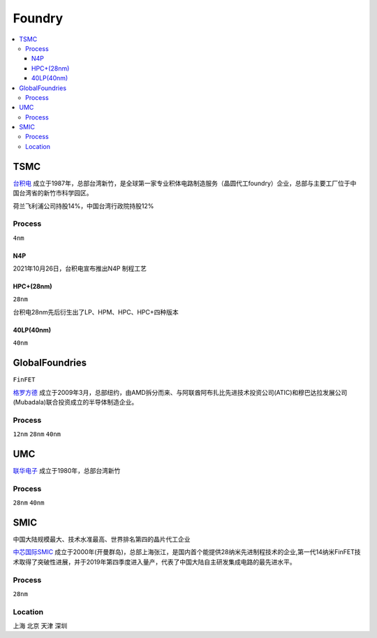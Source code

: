 
.. _foundry:

Foundry
===============

.. contents::
    :local:


.. _tsmc:

TSMC
-----------

`台积电 <https://www.tsmc.com>`_ 成立于1987年，总部台湾新竹，是全球第一家专业积体电路制造服务（晶圆代工foundry）企业，总部与主要工厂位于中国台湾省的新竹市科学园区。

荷兰飞利浦公司持股14%，中国台湾行政院持股12%

.. _tsmc_process:

Process
~~~~~~~~~~~
``4nm``

.. _tsmc_n4p:

N4P
^^^^^^^^^^^

2021年10月26日，台积电宣布推出N4P 制程工艺

.. _tsmc_hpc:

HPC+(28nm)
^^^^^^^^^^^
``28nm``

台积电28nm先后衍生出了LP、HPM、HPC、HPC+四种版本

.. _tsmc_40lp:

40LP(40nm)
^^^^^^^^^^^
``40nm``

.. _gf:

GlobalFoundries
-----------------
``FinFET``

`格罗方德 <https://gf.com/>`_ 成立于2009年3月，总部纽约，由AMD拆分而来、与阿联酋阿布扎比先进技术投资公司(ATIC)和穆巴达拉发展公司(Mubadala)联合投资成立的半导体制造企业。

.. _gf_process:

Process
~~~~~~~~~~~
``12nm`` ``28nm`` ``40nm``

.. _umc:

UMC
-----------


`联华电子 <https://www.umc.com/zh-CN/Home/Index>`_ 成立于1980年，总部台湾新竹

.. _umc_process:

Process
~~~~~~~~~~~
``28nm`` ``40nm``

.. _smic:

SMIC
-----------
``中国大陆规模最大、技术水准最高、世界排名第四的晶片代工企业``

`中芯国际SMIC <https://www.smics.com/>`_ 成立于2000年(开曼群岛)，总部上海张江，是国内首个能提供28纳米先进制程技术的企业,第一代14纳米FinFET技术取得了突破性进展，并于2019年第四季度进入量产，代表了中国大陆自主研发集成电路的最先进水平。

.. _smic_process:

Process
~~~~~~~~~~~
``28nm``


.. _smic_location:

Location
~~~~~~~~~~~
``上海`` ``北京`` ``天津`` ``深圳``
